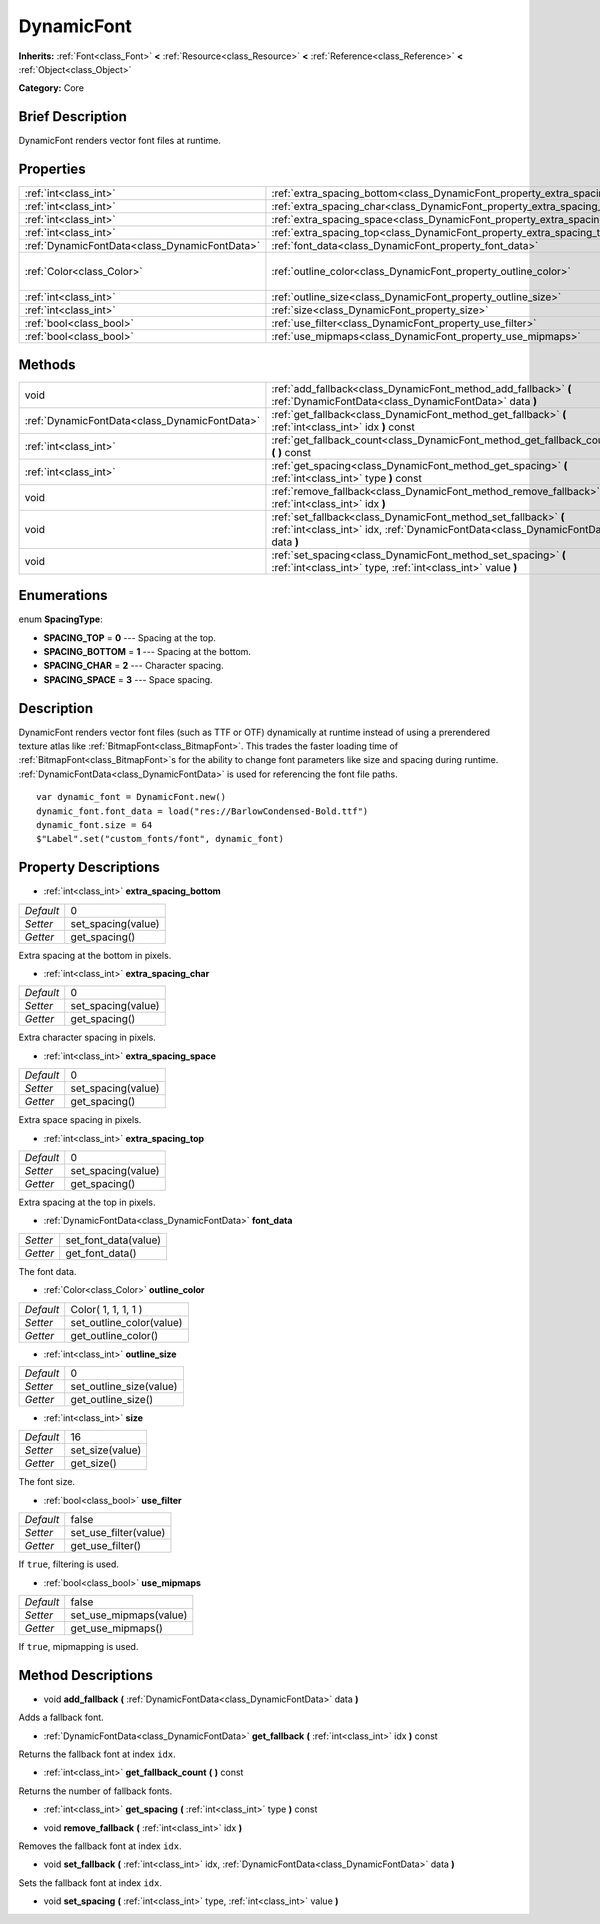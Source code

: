 .. Generated automatically by doc/tools/makerst.py in Godot's source tree.
.. DO NOT EDIT THIS FILE, but the DynamicFont.xml source instead.
.. The source is found in doc/classes or modules/<name>/doc_classes.

.. _class_DynamicFont:

DynamicFont
===========

**Inherits:** :ref:`Font<class_Font>` **<** :ref:`Resource<class_Resource>` **<** :ref:`Reference<class_Reference>` **<** :ref:`Object<class_Object>`

**Category:** Core

Brief Description
-----------------

DynamicFont renders vector font files at runtime.

Properties
----------

+-----------------------------------------------+------------------------------------------------------------------------------+---------------------+
| :ref:`int<class_int>`                         | :ref:`extra_spacing_bottom<class_DynamicFont_property_extra_spacing_bottom>` | 0                   |
+-----------------------------------------------+------------------------------------------------------------------------------+---------------------+
| :ref:`int<class_int>`                         | :ref:`extra_spacing_char<class_DynamicFont_property_extra_spacing_char>`     | 0                   |
+-----------------------------------------------+------------------------------------------------------------------------------+---------------------+
| :ref:`int<class_int>`                         | :ref:`extra_spacing_space<class_DynamicFont_property_extra_spacing_space>`   | 0                   |
+-----------------------------------------------+------------------------------------------------------------------------------+---------------------+
| :ref:`int<class_int>`                         | :ref:`extra_spacing_top<class_DynamicFont_property_extra_spacing_top>`       | 0                   |
+-----------------------------------------------+------------------------------------------------------------------------------+---------------------+
| :ref:`DynamicFontData<class_DynamicFontData>` | :ref:`font_data<class_DynamicFont_property_font_data>`                       |                     |
+-----------------------------------------------+------------------------------------------------------------------------------+---------------------+
| :ref:`Color<class_Color>`                     | :ref:`outline_color<class_DynamicFont_property_outline_color>`               | Color( 1, 1, 1, 1 ) |
+-----------------------------------------------+------------------------------------------------------------------------------+---------------------+
| :ref:`int<class_int>`                         | :ref:`outline_size<class_DynamicFont_property_outline_size>`                 | 0                   |
+-----------------------------------------------+------------------------------------------------------------------------------+---------------------+
| :ref:`int<class_int>`                         | :ref:`size<class_DynamicFont_property_size>`                                 | 16                  |
+-----------------------------------------------+------------------------------------------------------------------------------+---------------------+
| :ref:`bool<class_bool>`                       | :ref:`use_filter<class_DynamicFont_property_use_filter>`                     | false               |
+-----------------------------------------------+------------------------------------------------------------------------------+---------------------+
| :ref:`bool<class_bool>`                       | :ref:`use_mipmaps<class_DynamicFont_property_use_mipmaps>`                   | false               |
+-----------------------------------------------+------------------------------------------------------------------------------+---------------------+

Methods
-------

+-----------------------------------------------+------------------------------------------------------------------------------------------------------------------------------------------------------+
| void                                          | :ref:`add_fallback<class_DynamicFont_method_add_fallback>` **(** :ref:`DynamicFontData<class_DynamicFontData>` data **)**                            |
+-----------------------------------------------+------------------------------------------------------------------------------------------------------------------------------------------------------+
| :ref:`DynamicFontData<class_DynamicFontData>` | :ref:`get_fallback<class_DynamicFont_method_get_fallback>` **(** :ref:`int<class_int>` idx **)** const                                               |
+-----------------------------------------------+------------------------------------------------------------------------------------------------------------------------------------------------------+
| :ref:`int<class_int>`                         | :ref:`get_fallback_count<class_DynamicFont_method_get_fallback_count>` **(** **)** const                                                             |
+-----------------------------------------------+------------------------------------------------------------------------------------------------------------------------------------------------------+
| :ref:`int<class_int>`                         | :ref:`get_spacing<class_DynamicFont_method_get_spacing>` **(** :ref:`int<class_int>` type **)** const                                                |
+-----------------------------------------------+------------------------------------------------------------------------------------------------------------------------------------------------------+
| void                                          | :ref:`remove_fallback<class_DynamicFont_method_remove_fallback>` **(** :ref:`int<class_int>` idx **)**                                               |
+-----------------------------------------------+------------------------------------------------------------------------------------------------------------------------------------------------------+
| void                                          | :ref:`set_fallback<class_DynamicFont_method_set_fallback>` **(** :ref:`int<class_int>` idx, :ref:`DynamicFontData<class_DynamicFontData>` data **)** |
+-----------------------------------------------+------------------------------------------------------------------------------------------------------------------------------------------------------+
| void                                          | :ref:`set_spacing<class_DynamicFont_method_set_spacing>` **(** :ref:`int<class_int>` type, :ref:`int<class_int>` value **)**                         |
+-----------------------------------------------+------------------------------------------------------------------------------------------------------------------------------------------------------+

Enumerations
------------

.. _enum_DynamicFont_SpacingType:

.. _class_DynamicFont_constant_SPACING_TOP:

.. _class_DynamicFont_constant_SPACING_BOTTOM:

.. _class_DynamicFont_constant_SPACING_CHAR:

.. _class_DynamicFont_constant_SPACING_SPACE:

enum **SpacingType**:

- **SPACING_TOP** = **0** --- Spacing at the top.

- **SPACING_BOTTOM** = **1** --- Spacing at the bottom.

- **SPACING_CHAR** = **2** --- Character spacing.

- **SPACING_SPACE** = **3** --- Space spacing.

Description
-----------

DynamicFont renders vector font files (such as TTF or OTF) dynamically at runtime instead of using a prerendered texture atlas like :ref:`BitmapFont<class_BitmapFont>`. This trades the faster loading time of :ref:`BitmapFont<class_BitmapFont>`\ s for the ability to change font parameters like size and spacing during runtime. :ref:`DynamicFontData<class_DynamicFontData>` is used for referencing the font file paths.

::

    var dynamic_font = DynamicFont.new()
    dynamic_font.font_data = load("res://BarlowCondensed-Bold.ttf")
    dynamic_font.size = 64
    $"Label".set("custom_fonts/font", dynamic_font)

Property Descriptions
---------------------

.. _class_DynamicFont_property_extra_spacing_bottom:

- :ref:`int<class_int>` **extra_spacing_bottom**

+-----------+--------------------+
| *Default* | 0                  |
+-----------+--------------------+
| *Setter*  | set_spacing(value) |
+-----------+--------------------+
| *Getter*  | get_spacing()      |
+-----------+--------------------+

Extra spacing at the bottom in pixels.

.. _class_DynamicFont_property_extra_spacing_char:

- :ref:`int<class_int>` **extra_spacing_char**

+-----------+--------------------+
| *Default* | 0                  |
+-----------+--------------------+
| *Setter*  | set_spacing(value) |
+-----------+--------------------+
| *Getter*  | get_spacing()      |
+-----------+--------------------+

Extra character spacing in pixels.

.. _class_DynamicFont_property_extra_spacing_space:

- :ref:`int<class_int>` **extra_spacing_space**

+-----------+--------------------+
| *Default* | 0                  |
+-----------+--------------------+
| *Setter*  | set_spacing(value) |
+-----------+--------------------+
| *Getter*  | get_spacing()      |
+-----------+--------------------+

Extra space spacing in pixels.

.. _class_DynamicFont_property_extra_spacing_top:

- :ref:`int<class_int>` **extra_spacing_top**

+-----------+--------------------+
| *Default* | 0                  |
+-----------+--------------------+
| *Setter*  | set_spacing(value) |
+-----------+--------------------+
| *Getter*  | get_spacing()      |
+-----------+--------------------+

Extra spacing at the top in pixels.

.. _class_DynamicFont_property_font_data:

- :ref:`DynamicFontData<class_DynamicFontData>` **font_data**

+----------+----------------------+
| *Setter* | set_font_data(value) |
+----------+----------------------+
| *Getter* | get_font_data()      |
+----------+----------------------+

The font data.

.. _class_DynamicFont_property_outline_color:

- :ref:`Color<class_Color>` **outline_color**

+-----------+--------------------------+
| *Default* | Color( 1, 1, 1, 1 )      |
+-----------+--------------------------+
| *Setter*  | set_outline_color(value) |
+-----------+--------------------------+
| *Getter*  | get_outline_color()      |
+-----------+--------------------------+

.. _class_DynamicFont_property_outline_size:

- :ref:`int<class_int>` **outline_size**

+-----------+-------------------------+
| *Default* | 0                       |
+-----------+-------------------------+
| *Setter*  | set_outline_size(value) |
+-----------+-------------------------+
| *Getter*  | get_outline_size()      |
+-----------+-------------------------+

.. _class_DynamicFont_property_size:

- :ref:`int<class_int>` **size**

+-----------+-----------------+
| *Default* | 16              |
+-----------+-----------------+
| *Setter*  | set_size(value) |
+-----------+-----------------+
| *Getter*  | get_size()      |
+-----------+-----------------+

The font size.

.. _class_DynamicFont_property_use_filter:

- :ref:`bool<class_bool>` **use_filter**

+-----------+-----------------------+
| *Default* | false                 |
+-----------+-----------------------+
| *Setter*  | set_use_filter(value) |
+-----------+-----------------------+
| *Getter*  | get_use_filter()      |
+-----------+-----------------------+

If ``true``, filtering is used.

.. _class_DynamicFont_property_use_mipmaps:

- :ref:`bool<class_bool>` **use_mipmaps**

+-----------+------------------------+
| *Default* | false                  |
+-----------+------------------------+
| *Setter*  | set_use_mipmaps(value) |
+-----------+------------------------+
| *Getter*  | get_use_mipmaps()      |
+-----------+------------------------+

If ``true``, mipmapping is used.

Method Descriptions
-------------------

.. _class_DynamicFont_method_add_fallback:

- void **add_fallback** **(** :ref:`DynamicFontData<class_DynamicFontData>` data **)**

Adds a fallback font.

.. _class_DynamicFont_method_get_fallback:

- :ref:`DynamicFontData<class_DynamicFontData>` **get_fallback** **(** :ref:`int<class_int>` idx **)** const

Returns the fallback font at index ``idx``.

.. _class_DynamicFont_method_get_fallback_count:

- :ref:`int<class_int>` **get_fallback_count** **(** **)** const

Returns the number of fallback fonts.

.. _class_DynamicFont_method_get_spacing:

- :ref:`int<class_int>` **get_spacing** **(** :ref:`int<class_int>` type **)** const

.. _class_DynamicFont_method_remove_fallback:

- void **remove_fallback** **(** :ref:`int<class_int>` idx **)**

Removes the fallback font at index ``idx``.

.. _class_DynamicFont_method_set_fallback:

- void **set_fallback** **(** :ref:`int<class_int>` idx, :ref:`DynamicFontData<class_DynamicFontData>` data **)**

Sets the fallback font at index ``idx``.

.. _class_DynamicFont_method_set_spacing:

- void **set_spacing** **(** :ref:`int<class_int>` type, :ref:`int<class_int>` value **)**

